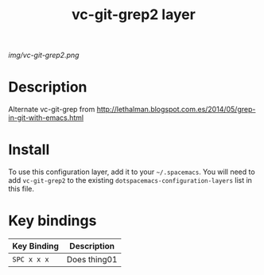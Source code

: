#+TITLE: vc-git-grep2 layer

# The maximum height of the logo should be 200 pixels.
[[img/vc-git-grep2.png]]

# TOC links should be GitHub style anchors.
* Table of Contents                                        :TOC_4_gh:noexport:
 - [[#description][Description]]
 - [[#install][Install]]
 - [[#key-bindings][Key bindings]]

* Description
Alternate vc-git-grep from http://lethalman.blogspot.com.es/2014/05/grep-in-git-with-emacs.html

* Install
To use this configuration layer, add it to your =~/.spacemacs=. You will need to
add =vc-git-grep2= to the existing =dotspacemacs-configuration-layers= list in this
file.

* Key bindings

| Key Binding | Description    |
|-------------+----------------|
| ~SPC x x x~ | Does thing01   |
# Use GitHub URLs if you wish to link a Spacemacs documentation file or its heading.
# Examples:
# [[https://github.com/syl20bnr/spacemacs/blob/master/doc/VIMUSERS.org#sessions]]
# [[https://github.com/syl20bnr/spacemacs/blob/master/layers/%2Bfun/emoji/README.org][Link to Emoji layer README.org]]
# If space-doc-mode is enabled, Spacemacs will open a local copy of the linked file.
